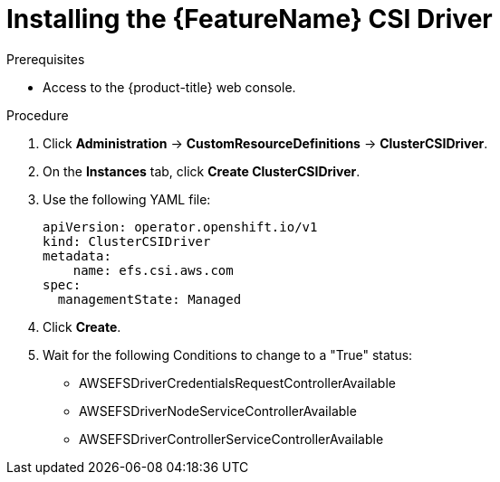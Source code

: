 // Module included in the following assemblies:
//
// * storage/container_storage_interface/persistent-storage-csi-aws-efs.adoc
// * storage/container_storage_interface/osd-persistent-storage-csi-aws-efs.adoc

:_content-type: PROCEDURE
[id="persistent-storage-csi-efs-driver-install_{context}"]
= Installing the {FeatureName} CSI Driver

ifdef::openshift-rosa[]
After installing the {FeatureName} CSI Driver Operator and configuring it with STS, you install the {FeatureName} CSI Driver.
endif::openshift-rosa[]
ifdef::openshift-dedicated[]
After installing the {FeatureName} CSI Driver Operator, you install the {FeatureName} CSI Driver.
endif::openshift-dedicated[]

.Prerequisites
* Access to the {product-title} web console.

.Procedure

. Click *Administration* -> *CustomResourceDefinitions* -> *ClusterCSIDriver*.

. On the *Instances* tab, click *Create ClusterCSIDriver*.

. Use the following YAML file:
+
[source,yaml]
----
apiVersion: operator.openshift.io/v1
kind: ClusterCSIDriver
metadata:
    name: efs.csi.aws.com
spec:
  managementState: Managed
----

. Click *Create*.

. Wait for the following Conditions to change to a "True" status:
+
* AWSEFSDriverCredentialsRequestControllerAvailable

* AWSEFSDriverNodeServiceControllerAvailable

* AWSEFSDriverControllerServiceControllerAvailable